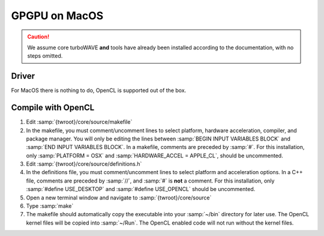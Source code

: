 GPGPU on MacOS
==============

.. caution::

	We assume core turboWAVE **and** tools have already been installed according to the documentation, with no steps omitted.

Driver
------

For MacOS there is nothing to do, OpenCL is supported out of the box.

Compile with OpenCL
-------------------

#. Edit :samp:`{twroot}/core/source/makefile`
#. In the makefile, you must comment/uncomment lines to select platform, hardware acceleration, compiler, and package manager.  You will only be editing the lines between :samp:`BEGIN INPUT VARIABLES BLOCK` and :samp:`END INPUT VARIABLES BLOCK`.  In a makefile, comments are preceded by :samp:`#`.  For this installation, only :samp:`PLATFORM = OSX` and :samp:`HARDWARE_ACCEL = APPLE_CL`, should be uncommented.
#. Edit :samp:`{twroot}/core/source/definitions.h`
#. In the definitions file, you must comment/uncomment lines to select platform and acceleration options.  In a C++ file, comments are preceded by :samp:`//`, and :samp:`#` is **not** a comment.  For this installation, only :samp:`#define USE_DESKTOP` and :samp:`#define USE_OPENCL` should be uncommented.
#. Open a new terminal window and navigate to :samp:`{twroot}/core/source`
#. Type :samp:`make`
#. The makefile should automatically copy the executable into your :samp:`~/bin` directory for later use.  The OpenCL kernel files will be copied into :samp:`~/Run`.  The OpenCL enabled code will not run without the kernel files.
